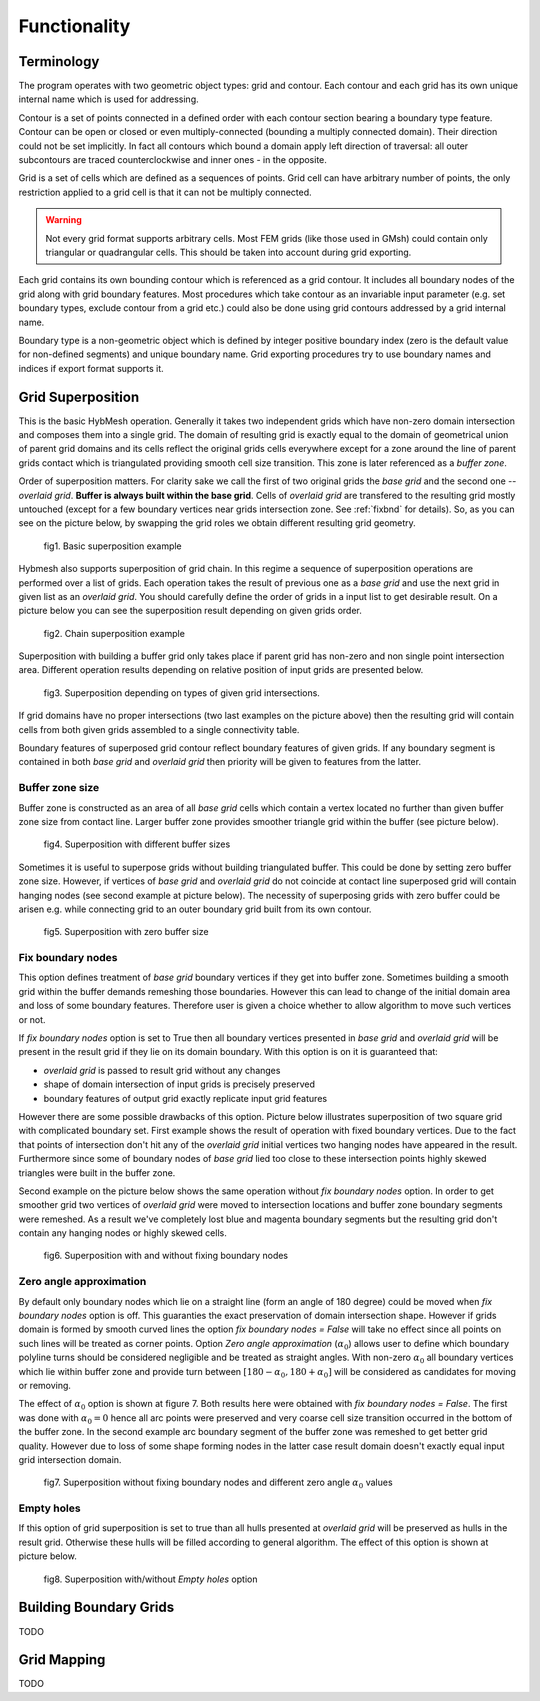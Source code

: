 .. _functionality:

Functionality
==============

Terminology
-----------

The program operates with two geometric object types: grid and contour.
Each contour and each grid has its own unique internal name which
is used for addressing.

Contour is a set of points connected in a defined order with each contour
section bearing a boundary type feature. Contour can be open or closed or
even multiply-connected (bounding a multiply connected domain).
Their direction could not be set implicitly. In fact
all contours which bound a domain apply left direction of traversal: 
all outer subcontours are traced counterclockwise and inner ones - 
in the opposite.

Grid is a set of cells which are defined as a sequences of points.
Grid cell can have arbitrary number of points,
the only restriction applied to a grid cell is that it can not
be multiply connected.

.. warning::
   
  Not every grid format supports arbitrary cells.
  Most FEM grids (like those used in GMsh) could contain
  only triangular or quadrangular cells. This should be
  taken into account during grid exporting.

Each grid contains its own bounding contour which is
referenced as a grid contour.
It includes all boundary nodes of the grid along with grid boundary features.
Most procedures which take contour as an invariable input parameter (e.g.
set boundary types, exclude contour from a grid etc.) could also be done 
using grid contours addressed by a grid internal name.

Boundary type is a non-geometric object which is defined
by integer positive boundary index (zero is the default value for non-defined
segments) and unique boundary name.
Grid exporting procedures try to use boundary names and indices
if export format supports it.


.. _gridimp:

Grid Superposition
------------------
This is the basic HybMesh operation. Generally it takes two independent
grids which have non-zero domain intersection and composes them into a single grid.
The domain of resulting grid is exactly equal to the domain of geometrical union of parent grid domains and
its cells reflect the original grids cells everywhere except for a zone around the line of parent grids
contact which is triangulated providing smooth cell size transition. This zone is later referenced as a
*buffer zone*.

Order of superposition matters. For clarity sake we call the first of two original grids the *base grid*
and the second one -- *overlaid grid*. **Buffer is always built within the base grid**. Cells
of *overlaid grid* are transfered to the resulting grid mostly untouched
(except for a few boundary vertices near grids intersection zone. See :ref:`fixbnd` for details).
So, as you can see on the picture below, by swapping the grid roles we obtain different resulting grid geometry.

.. figure:: grid_imposition1.png
   :height: 600 px

   fig1. Basic superposition example

Hybmesh also supports superposition of grid chain. In this regime a sequence of
superposition operations are performed over a list of grids. Each operation takes the result of previous one
as a *base grid* and use the next grid in given list as an *overlaid grid*.
You should carefully define the order of grids in a input list to get desirable result.
On a picture below you can see the superposition result depending on given grids order.

.. figure:: grid_imposition2.png
   :height: 800 px

   fig2. Chain superposition example


Superposition with building a buffer grid only takes place if parent grid has non-zero and non single point intersection area.
Different operation results depending on relative position of input grids are presented below.

.. figure:: grid_imposition3.png
   :width: 600 px

   fig3. Superposition depending on types of given grid intersections.

If grid domains have no proper intersections (two last examples on the picture above) then the
resulting grid will contain cells from both given grids assembled to a single connectivity table.

Boundary features of superposed grid contour reflect boundary features of given grids.
If any boundary segment is contained in both *base grid* and *overlaid grid* then priority
will be given to features from the latter.


Buffer zone size
++++++++++++++++
Buffer zone is constructed as an area of all *base grid* cells which contain a vertex located
no further than given buffer zone size from contact line. Larger buffer zone provides
smoother triangle grid within the buffer (see picture below).

.. figure:: grid_imposition4.png
   :width: 600 px

   fig4. Superposition with different buffer sizes

Sometimes it is useful to superpose grids without building triangulated buffer. This could be
done by setting zero buffer zone size.
However, if vertices of *base grid* and *overlaid grid* do not coincide at contact line superposed
grid will contain hanging nodes (see second example at picture below). 
The necessity of superposing grids with zero buffer could be arisen e.g. while connecting grid to
an outer boundary grid built from its own contour.

.. figure:: grid_imposition5.png
   :width: 600 px

   fig5. Superposition with zero buffer size


.. _fixbnd:

Fix boundary nodes
++++++++++++++++++

This option defines treatment of *base grid* boundary vertices if they get into buffer zone.
Sometimes building a smooth grid within the buffer demands remeshing those boundaries. However
this can lead to change of the initial domain area and loss of some boundary features. Therefore
user is given a choice whether to allow algorithm to move such vertices or not.

If *fix boundary nodes* option is set to True then all boundary vertices presented in *base grid* and
*overlaid grid* will be present in the result grid if they lie on its domain boundary.
With this option is on it is guaranteed that:

* *overlaid grid* is passed to result grid without any changes
* shape of domain intersection of input grids is precisely preserved
* boundary features of output grid exactly replicate input grid features

However there are some possible drawbacks of this option.
Picture below illustrates superposition of two square grid with complicated boundary set.
First example shows the result of operation with fixed boundary vertices.
Due to the fact that points of intersection don't hit any of the *overlaid grid*  
initial vertices two hanging nodes have appeared in the result.
Furthermore since some of boundary nodes of *base grid* lied too close to
these intersection points highly skewed triangles were built in the buffer zone.

Second example on the picture below shows the same operation without *fix boundary nodes* option.
In order to get smoother grid two vertices of *overlaid grid* were moved to intersection locations and
buffer zone boundary segments were remeshed. As a result we've completely lost blue and magenta boundary
segments but the resulting grid don't contain any hanging nodes or highly skewed cells.

.. figure:: grid_imposition7.png
   :width: 700 px

   fig6. Superposition with and without fixing boundary nodes


.. _zero-angle-app:
   
Zero angle approximation
++++++++++++++++++++++++

By default only boundary nodes which lie on a straight line (form an angle of 180 degree) could be moved when *fix boundary nodes* option
is off. This guaranties the exact preservation of domain intersection shape.
However if grids domain is formed by smooth curved lines the option *fix boundary nodes = False* will take no effect
since all points on such lines will be treated as corner points. Option *Zero angle approximation* (:math:`\alpha_0`) allows user
to define which boundary polyline turns should be considered negligible and be treated as straight angles.
With non-zero :math:`\alpha_0` all boundary vertices which lie within buffer zone and provide
turn between :math:`[180-\alpha_0, 180+\alpha_0]` will be considered as candidates for moving or removing.

The effect of :math:`\alpha_0` option is shown at figure 7. Both results here were obtained with *fix boundary nodes = False*.
The first was done with :math:`\alpha_0=0` hence all arc points were preserved and very coarse cell size transition occurred in the
bottom of the buffer zone. In the second example arc boundary segment of the buffer zone was remeshed to get better grid quality. However
due to loss of some shape forming nodes in the latter case result domain doesn't exactly equal
input grid intersection domain.

.. figure:: grid_imposition8.png
   :width: 700 px

   fig7. Superposition without fixing boundary nodes and different 
   zero angle :math:`{\alpha}_0` values

.. _emptyholes:

Empty holes
+++++++++++
If this option of grid superposition is set to true than all hulls presented at *overlaid grid* will be 
preserved as hulls in the result grid. Otherwise these hulls will be filled according to
general algorithm. The effect of this option is shown at picture below.

.. figure:: grid_imposition6.png
   :width: 600 px

   fig8. Superposition with/without *Empty holes* option


.. _bgrids:

Building Boundary Grids
-----------------------
TODO

.. _gridmappings:

Grid Mapping
------------
TODO
